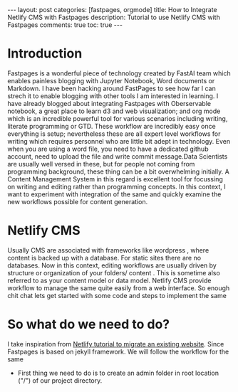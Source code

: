 #+OPTIONS: toc:nil 
#+BEGIN_EXPORT html
---
layout: post
categories: [fastpages, orgmode]
title: How to Integrate Netlify CMS with Fastpages
description: Tutorial to use Netlify CMS with Fastpages
comments: true
toc: true
---
#+END_EXPORT

#+TOC: headline 3
* Introduction

Fastpages is a wonderful piece of technology created by FastAI team which enables painless blogging with Jupyter Notebook, Word documents or Markdown. I have been hacking around FastPages to see how far I can strech it to enable blogging with other tools I am interested in learning. I have already blogged about integrating Fastpages with Oberservable notebook, a great place to learn d3 and web visualization; and org mode which is an incredible powerful tool for various scenarios including writing, literate programming or GTD. These workflow are incredibly easy once everything is setup; nevertheless these are all expert level workflows for writing which requires personnel who are little bit adept in technology. Even when you are using a word file, you need to have a dedicated github account, need to upload the file and write commit message.Data Scientists are usually well versed in these, but for people not coming from programming background, these thing can be a bit overwhelming initially. A Content Management System in this regard is excellent tool for focussing on writing and editing rather than programming concepts. In this context, I want to experiment with integration of the same and quickly examine the new workflows possible for content generation. 

* Netlify CMS 

Usually CMS are associated with frameworks like wordpress , where content is backed up with a database. For static sites there are no databases. Now in this context, editing workflows are usually driven by structure or organization of your folders/ content . This is sometime also referred to as your content model or data model. Netlify CMS provide workflow to manage the same quite easily from a web interface. So enough chit chat lets get started with some code and steps to implement the same 

* So what do we need to do?
 
I take inspiration from [[https://www.netlifycms.org/docs/add-to-your-site/][Netlify tutorial to migrate an existing website]]. Since Fastpages is based on jekyll framework. We will follow the workflow for the same

- First thing we need to do is to create an admin folder in root location ("/") of our project directory.

